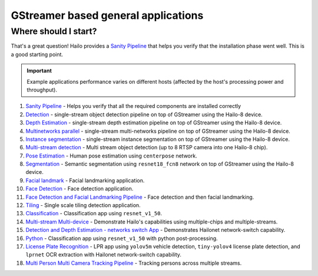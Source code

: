 
GStreamer based general applications
================================

Where should I start?
---------------------

That's a great question! Hailo provides a `Sanity Pipeline <sanity_pipeline/README.rst>`_ that helps you verify that the installation phase went well. This is a good starting point.

.. important:: Example applications performance varies on different hosts (affected by the host's processing power and throughput).

#. `Sanity Pipeline <sanity_pipeline/README.rst>`_ - Helps you verify that all the required components are installed correctly
#. `Detection <detection/README.rst>`_ - single-stream object detection pipeline on top of GStreamer using the Hailo-8 device.
#. `Depth Estimation <depth_estimation/README.rst>`_ - single-stream depth estimation pipeline on top of GStreamer using the Hailo-8 device.
#. `Multinetworks parallel <multinetworks_parallel/README.rst>`_ - single-stream multi-networks pipeline on top of GStreamer using the Hailo-8 device.
#. `Instance segmentation <instance_segmentation/README.rst>`_ - single-stream instance segmentation on top of GStreamer using the Hailo-8 device.
#. `Multi-stream detection <multistream_detection/README.rst>`_ - Multi stream object detection (up to 8 RTSP camera into one Hailo-8 chip).
#. `Pose Estimation <pose_estimation/README.rst>`_ - Human pose estimation using ``centerpose`` network.
#. `Segmentation <segmentation/README.rst>`_ - Semantic segmentation using ``resnet18_fcn8`` network on top of GStreamer using the Hailo-8 device.
#. `Facial landmark <facial_landmarks/README.rst>`_ - Facial landmarking application.
#. `Face Detection <face_detection/README.rst>`_ - Face detection application.
#. `Face Detection and Facial Landmarking Pipeline <cascading_networks/README.rst>`_ - Face detection and then facial landmarking.
#. `Tiling <tiling/README.rst>`_ - Single scale tiling detection application.
#. `Classification <classification/README.rst>`_ - Classification app using ``resnet_v1_50``.
#. `Multi-stream Multi-device <multistream_multidevice/README.rst>`_ - Demonstrate Hailo's capabilities using multiple-chips and multiple-streams.
#. `Detection and Depth Estimation - networks switch App <network_switch/README.rst>`_ - Demonstrates Hailonet network-switch capability.
#. `Python <python/README.rst>`_ - Classification app using ``resnet_v1_50`` with python post-processing.
#. `License Plate Recognition <license_plate_recognition/README.rst>`_ - LPR app using ``yolov5m`` vehicle detection, ``tiny-yolov4`` license plate detection, and ``lprnet`` OCR extraction with Hailonet network-switch capability.
#. `Multi Person Multi Camera Tracking Pipeline <multi_person_multi_camera_tracking/README.rst>`_ - Tracking persons across multiple streams.
